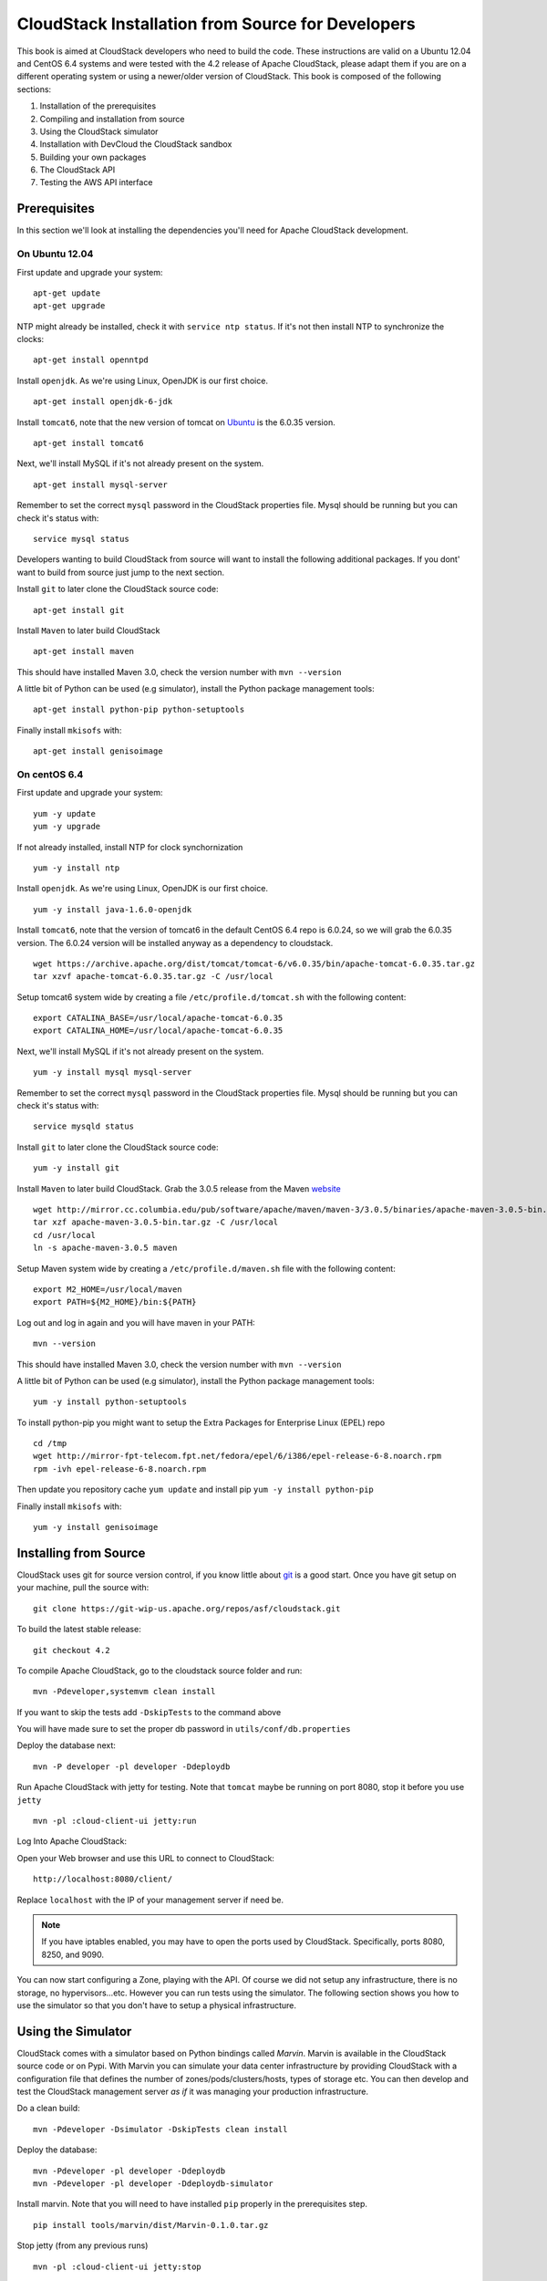 CloudStack Installation from Source for Developers
==================================================

This book is aimed at CloudStack developers who need to build the code.
These instructions are valid on a Ubuntu 12.04 and CentOS 6.4 systems
and were tested with the 4.2 release of Apache CloudStack, please adapt
them if you are on a different operating system or using a newer/older
version of CloudStack. This book is composed of the following sections:

1. Installation of the prerequisites
2. Compiling and installation from source
3. Using the CloudStack simulator
4. Installation with DevCloud the CloudStack sandbox
5. Building your own packages
6. The CloudStack API
7. Testing the AWS API interface


Prerequisites
-------------

In this section we'll look at installing the dependencies you'll need
for Apache CloudStack development.

On Ubuntu 12.04
~~~~~~~~~~~~~~~

First update and upgrade your system:

::

    apt-get update 
    apt-get upgrade

NTP might already be installed, check it with ``service ntp status``. If
it's not then install NTP to synchronize the clocks:

::

    apt-get install openntpd

Install ``openjdk``. As we're using Linux, OpenJDK is our first choice.

::

    apt-get install openjdk-6-jdk

Install ``tomcat6``, note that the new version of tomcat on
`Ubuntu <http://packages.ubuntu.com/precise/all/tomcat6>`__ is the
6.0.35 version.

::

    apt-get install tomcat6

Next, we'll install MySQL if it's not already present on the system.

::

    apt-get install mysql-server

Remember to set the correct ``mysql`` password in the CloudStack
properties file. Mysql should be running but you can check it's status
with:

::

    service mysql status

Developers wanting to build CloudStack from source will want to install
the following additional packages. If you dont' want to build from
source just jump to the next section.

Install ``git`` to later clone the CloudStack source code:

::

    apt-get install git

Install ``Maven`` to later build CloudStack

::

    apt-get install maven

This should have installed Maven 3.0, check the version number with
``mvn --version``

A little bit of Python can be used (e.g simulator), install the Python
package management tools:

::

    apt-get install python-pip python-setuptools

Finally install ``mkisofs`` with:

::

    apt-get install genisoimage

On centOS 6.4
~~~~~~~~~~~~~

First update and upgrade your system:

::

    yum -y update
    yum -y upgrade

If not already installed, install NTP for clock synchornization

::

    yum -y install ntp

Install ``openjdk``. As we're using Linux, OpenJDK is our first choice.

::

    yum -y install java-1.6.0-openjdk

Install ``tomcat6``, note that the version of tomcat6 in the default
CentOS 6.4 repo is 6.0.24, so we will grab the 6.0.35 version. The
6.0.24 version will be installed anyway as a dependency to cloudstack.

::

    wget https://archive.apache.org/dist/tomcat/tomcat-6/v6.0.35/bin/apache-tomcat-6.0.35.tar.gz
    tar xzvf apache-tomcat-6.0.35.tar.gz -C /usr/local

Setup tomcat6 system wide by creating a file
``/etc/profile.d/tomcat.sh`` with the following content:

::

    export CATALINA_BASE=/usr/local/apache-tomcat-6.0.35
    export CATALINA_HOME=/usr/local/apache-tomcat-6.0.35

Next, we'll install MySQL if it's not already present on the system.

::

    yum -y install mysql mysql-server

Remember to set the correct ``mysql`` password in the CloudStack
properties file. Mysql should be running but you can check it's status
with:

::

    service mysqld status

Install ``git`` to later clone the CloudStack source code:

::

    yum -y install git

Install ``Maven`` to later build CloudStack. Grab the 3.0.5 release from
the Maven `website <http://maven.apache.org/download.cgi>`__

::

    wget http://mirror.cc.columbia.edu/pub/software/apache/maven/maven-3/3.0.5/binaries/apache-maven-3.0.5-bin.tar.gz
    tar xzf apache-maven-3.0.5-bin.tar.gz -C /usr/local
    cd /usr/local
    ln -s apache-maven-3.0.5 maven

Setup Maven system wide by creating a ``/etc/profile.d/maven.sh`` file
with the following content:

::

    export M2_HOME=/usr/local/maven
    export PATH=${M2_HOME}/bin:${PATH}

Log out and log in again and you will have maven in your PATH:

::

    mvn --version

This should have installed Maven 3.0, check the version number with
``mvn --version``

A little bit of Python can be used (e.g simulator), install the Python
package management tools:

::

    yum -y install python-setuptools

To install python-pip you might want to setup the Extra Packages for
Enterprise Linux (EPEL) repo

::

    cd /tmp
    wget http://mirror-fpt-telecom.fpt.net/fedora/epel/6/i386/epel-release-6-8.noarch.rpm
    rpm -ivh epel-release-6-8.noarch.rpm

Then update you repository cache ``yum update`` and install pip
``yum -y install python-pip``

Finally install ``mkisofs`` with:

::

    yum -y install genisoimage


Installing from Source
----------------------

CloudStack uses git for source version control, if you know little about
`git <http://book.git-scm.com/>`__ is a good start. Once you have git
setup on your machine, pull the source with:

::

    git clone https://git-wip-us.apache.org/repos/asf/cloudstack.git

To build the latest stable release:

::

    git checkout 4.2

To compile Apache CloudStack, go to the cloudstack source folder and
run:

::

    mvn -Pdeveloper,systemvm clean install

If you want to skip the tests add ``-DskipTests`` to the command above

You will have made sure to set the proper db password in
``utils/conf/db.properties``

Deploy the database next:

::

    mvn -P developer -pl developer -Ddeploydb

Run Apache CloudStack with jetty for testing. Note that ``tomcat`` maybe
be running on port 8080, stop it before you use ``jetty``

::

    mvn -pl :cloud-client-ui jetty:run

Log Into Apache CloudStack:

Open your Web browser and use this URL to connect to CloudStack:

::

    http://localhost:8080/client/

Replace ``localhost`` with the IP of your management server if need be.

.. note:: If you have iptables enabled, you may have to open the ports used by CloudStack. Specifically, ports 8080, 8250, and 9090.

You can now start configuring a Zone, playing with the API. Of course we
did not setup any infrastructure, there is no storage, no
hypervisors...etc. However you can run tests using the simulator. The
following section shows you how to use the simulator so that you don't
have to setup a physical infrastructure.

Using the Simulator
-------------------

CloudStack comes with a simulator based on Python bindings called
*Marvin*. Marvin is available in the CloudStack source code or on Pypi.
With Marvin you can simulate your data center infrastructure by
providing CloudStack with a configuration file that defines the number
of zones/pods/clusters/hosts, types of storage etc. You can then develop
and test the CloudStack management server *as if* it was managing your
production infrastructure.

Do a clean build:

::

    mvn -Pdeveloper -Dsimulator -DskipTests clean install

Deploy the database:

::

    mvn -Pdeveloper -pl developer -Ddeploydb
    mvn -Pdeveloper -pl developer -Ddeploydb-simulator

Install marvin. Note that you will need to have installed ``pip``
properly in the prerequisites step.

::

    pip install tools/marvin/dist/Marvin-0.1.0.tar.gz

Stop jetty (from any previous runs)

::

    mvn -pl :cloud-client-ui jetty:stop

Start jetty

::

    mvn -pl client jetty:run

Setup a basic zone with Marvin. In a separate shell://

::

    mvn -Pdeveloper,marvin.setup -Dmarvin.config=setup/dev/basic.cfg -pl :cloud-marvin integration-test

At this stage log in the CloudStack management server at
http://localhost:8080/client with the credentials admin/password, you
should see a fully configured basic zone infrastructure. To simulate an
advanced zone replace ``basic.cfg`` with ``advanced.cfg``.

You can now run integration tests, use the API etc...

Using DevCloud
--------------

The Installing from source section will only get you to the point of
runnign the management server, it does not get you any hypervisors. The
simulator section gets you a simulated datacenter for testing. With
DevCloud you can run at least one hypervisor and add it to your
management server the way you would a real physical machine.

`DevCloud <https://cwiki.apache.org/confluence/display/CLOUDSTACK/DevCloud>`__
is the CloudStack sandbox, the standard version is a VirtualBox based
image. There is also a KVM based image for it. Here we only show steps
with the VirtualBox image. For KVM see the
`wiki <https://cwiki.apache.org/confluence/display/CLOUDSTACK/devcloud-kvm>`__.

\*\* DevCloud Pre-requisites

1. Install `VirtualBox <http://www.virtualbox.org>`__ on your machine

2. Run VirtualBox and under >Preferences create a *host-only interface*
   on which you disable the DHCP server

3. Download the DevCloud
   `image <http://people.apache.org/~bhaisaab/cloudstack/devcloud/devcloud2.ova>`__

4. In VirtualBox, under File > Import Appliance import the DevCloud
   image.

5. Verify the settings under > Settings and check the ``enable PAE``
   option in the processor menu

6. Once the VM has booted try to ``ssh`` to it with credentials:
   ``root/password``

   ssh root@192.168.56.10

Adding DevCloud as an Hypervisor
~~~~~~~~~~~~~~~~~~~~~~~~~~~~~~~~

Picking up from a clean build:

::

    mvn -Pdeveloper,systemvm clean install
    mvn -P developer -pl developer,tools/devcloud -Ddeploydb

At this stage install marvin similarly than with the simulator:

::

    pip install tools/marvin/dist/Marvin-0.1.0.tar.gz

Start the management server

::

    mvn -pl client jetty:run

Then you are going to configure CloudStack to use the running DevCloud
instance:

::

    cd tools/devcloud
    python ../marvin/marvin/deployDataCenter.py -i devcloud.cfg

If you are curious, check the ``devcloud.cfg`` file and see how the data
center is defined: 1 Zone, 1 Pod, 1 Cluster, 1 Host, 1 primary Storage,
1 Seondary Storage, all provided by Devcloud.

You can now log in the management server at
``http://localhost:8080/client`` and start experimenting with the UI or
the API.

Do note that the management server is running in your local machine and
that DevCloud is used only as a n Hypervisor. You could potentially run
the management server within DevCloud as well, or memory granted, run
multiple DevClouds.

Building Packages
-----------------

Working from source is necessary when developing CloudStack. As
mentioned earlier this is not primarily intended for users. However some
may want to modify the code for their own use and specific
infrastructure. The may also need to build their own packages for
security reasons and due to network connectivity constraints. This
section shows you the gist of how to build packages. We assume that the
reader will know how to create a repository to serve this packages. The
complete documentation is available on the
`website <http://cloudstack.apache.org/docs/en-US/Apache_CloudStack/4.2.0/html/Installation_Guide/sect-source-builddebs.html>`__

To build debian packages you will need couple extra packages that we did
not need to install for source compilation:

::

    apt-get install python-mysqldb
    apt-get install debhelper

Then build the packages with:

::

    dpkg-buildpackage -uc -us

One directory up from the CloudStack root dir you will find:

::

    cloudstack_4.2.0_amd64.changes
    cloudstack_4.2.0.dsc
    cloudstack_4.2.0.tar.gz
    cloudstack-agent_4.2.0_all.deb
    cloudstack-awsapi_4.2.0_all.deb
    cloudstack-cli_4.2.0_all.deb
    cloudstack-common_4.2.0_all.deb
    cloudstack-docs_4.2.0_all.deb
    cloudstack-management_4.2.0_all.deb
    cloudstack-usage_4.2.0_all.deb

Of course the community provides a repository for these packages and you
can use it instead of building your own packages and putting them in
your own repo. Instructions on how to use this community repository are
available in the installation book.

The CloudStack API
------------------

The CloudStack API is a query based API using http that return results
in XML or JSON. It is used to implement the default web UI. This API is
not a standard like `OGF
OCCI <http://www.ogf.org/gf/group_info/view.php?group=occi-wg>`__ or
`DMTF CIMI <http://dmtf.org/standards/cloud>`__ but is easy to learn.
Mapping exists between the AWS API and the CloudStack API as will be
seen in the next section. Recently a Google Compute Engine interface was
also developed that maps the GCE REST API to the CloudStack API
described here. The API
`docs <http://cloudstack.apache.org/docs/api/>`__ are a good start to
learn the extent of the API. Multiple clients exist on
`github <https://github.com/search?q=cloudstack+client&ref=cmdform>`__
to use this API, you should be able to find one in your favorite
language. The reference documentation for the API and changes that might
occur from version to version is availble
`on-line <http://cloudstack.apache.org/docs/en-US/Apache_CloudStack/4.1.1/html/Developers_Guide/index.html>`__.
This short section is aimed at providing a quick summary to give you a
base understanding of how to use this API. As a quick start, a good way
to explore the API is to navigate the dashboard with a firebug console
(or similar developer console) to study the queries.

In a succint statement, the CloudStack query API can be used via http
GET requests made against your cloud endpoint (e.g
http://localhost:8080/client/api). The API name is passed using the
``command`` key and the various parameters for this API call are passed
as key value pairs. The request is signed using the access key and
secret key of the user making the call. Some calls are synchronous while
some are asynchronous, this is documented in the API
`docs <http://cloudstack.apache.org/docs/api/>`__. Asynchronous calls
return a ``jobid``, the status and result of a job can be queried with
the ``queryAsyncJobResult`` call. Let's get started and give an example
of calling the ``listUsers`` API in Python.

First you will need to generate keys to make requests. Going through the
dashboard, go under ``Accounts`` select the appropriate account then
click on ``Show Users`` select the intended users and generate keys
using the ``Generate Keys`` icon. You will see an ``API Key`` and
``Secret Key`` field being generated. The keys will be of the form:

::

    API Key : XzAz0uC0t888gOzPs3HchY72qwDc7pUPIO8LxC-VkIHo4C3fvbEBY_Ccj8fo3mBapN5qRDg_0_EbGdbxi8oy1A
    Secret Key: zmBOXAXPlfb-LIygOxUVblAbz7E47eukDS_0JYUxP3JAmknOYo56T0R-AcM7rK7SMyo11Y6XW22gyuXzOdiybQ

Open a Python shell and import the basic modules necessary to make the
request. Do note that this request could be made many different ways,
this is just a low level example. The ``urllib*`` modules are used to
make the http request and do url encoding. The ``hashlib`` module gives
us the sha1 hash function. It used to geenrate the ``hmac`` (Keyed
Hashing for Message Authentication) using the secretkey. The result is
encoded using the ``base64`` module.

::

    $python
    Python 2.7.3 (default, Nov 17 2012, 19:54:34) 
    [GCC 4.2.1 Compatible Apple Clang 4.1 ((tags/Apple/clang-421.11.66))] on darwin
    Type "help", "copyright", "credits" or "license" for more information.
    >>> import urllib2
    >>> import urllib
    >>> import hashlib
    >>> import hmac
    >>> import base64

Define the endpoint of the Cloud, the command that you want to execute,
the type of the response (i.e XML or JSON) and the keys of the user.
Note that we do not put the secretkey in our request dictionary because
it is only used to compute the hmac.

::

    >>> baseurl='http://localhost:8080/client/api?'
    >>> request={}
    >>> request['command']='listUsers'
    >>> request['response']='json'
    >>> request['apikey']='plgWJfZK4gyS3mOMTVmjUVg-X-jlWlnfaUJ9GAbBbf9EdM-kAYMmAiLqzzq1ElZLYq_u38zCm0bewzGUdP66mg'
    >>> secretkey='VDaACYb0LV9eNjTetIOElcVQkvJck_J_QljX_FcHRj87ZKiy0z0ty0ZsYBkoXkY9b7eq1EhwJaw7FF3akA3KBQ'

Build the base request string, the combination of all the key/pairs of
the request, url encoded and joined with ampersand.

::

    >>> request_str='&'.join(['='.join([k,urllib.quote_plus(request[k])]) for k in request.keys()])
    >>> request_str
    'apikey=plgWJfZK4gyS3mOMTVmjUVg-X-jlWlnfaUJ9GAbBbf9EdM-kAYMmAiLqzzq1ElZLYq_u38zCm0bewzGUdP66mg&command=listUsers&response=json'

Compute the signature with hmac, do a 64 bit encoding and a url
encoding, the string used for the signature is similar to the base
request string shown above but the keys/values are lower cased and
joined in a sorted order

::

    >>> sig_str='&'.join(['='.join([k.lower(),urllib.quote_plus(request[k].lower().replace('+','%20'))])for k in sorted(request.iterkeys())]) 
    >>> sig_str
    'apikey=plgwjfzk4gys3momtvmjuvg-x-jlwlnfauj9gabbbf9edm-kaymmailqzzq1elzlyq_u38zcm0bewzgudp66mg&command=listusers&response=json'
    >>> sig=hmac.new(secretkey,sig_str,hashlib.sha1).digest()
    >>> sig
    'M:]\x0e\xaf\xfb\x8f\xf2y\xf1p\x91\x1e\x89\x8a\xa1\x05\xc4A\xdb'
    >>> sig=base64.encodestring(hmac.new(secretkey,sig_str,hashlib.sha1).digest())
    >>> sig
    'TTpdDq/7j/J58XCRHomKoQXEQds=\n'
    >>> sig=base64.encodestring(hmac.new(secretkey,sig_str,hashlib.sha1).digest()).strip()
    >>> sig
    'TTpdDq/7j/J58XCRHomKoQXEQds='
    >>> sig=urllib.quote_plus(base64.encodestring(hmac.new(secretkey,sig_str,hashlib.sha1).digest()).strip())

Finally, build the entire string by joining the baseurl, the request str
and the signature. Then do an http GET:

::

    >>> req=baseurl+request_str+'&signature='+sig
    >>> req
    'http://localhost:8080/client/api?apikey=plgWJfZK4gyS3mOMTVmjUVg-X-jlWlnfaUJ9GAbBbf9EdM-kAYMmAiLqzzq1ElZLYq_u38zCm0bewzGUdP66mg&command=listUsers&response=json&signature=TTpdDq%2F7j%2FJ58XCRHomKoQXEQds%3D'
    >>> res=urllib2.urlopen(req)
    >>> res.read()
    '{ "listusersresponse" : { "count":1 ,"user" : [  {"id":"7ed6d5da-93b2-4545-a502-23d20b48ef2a","username":"admin","firstname":"admin",
                                                       "lastname":"cloud","created":"2012-07-05T12:18:27-0700","state":"enabled","account":"admin",
                                                       "accounttype":1,"domainid":"8a111e58-e155-4482-93ce-84efff3c7c77","domain":"ROOT",
                                                       "apikey":"plgWJfZK4gyS3mOMTVmjUVg-X-jlWlnfaUJ9GAbBbf9EdM-kAYMmAiLqzzq1ElZLYq_u38zCm0bewzGUdP66mg",
                                                       "secretkey":"VDaACYb0LV9eNjTetIOElcVQkvJck_J_QljX_FcHRj87ZKiy0z0ty0ZsYBkoXkY9b7eq1EhwJaw7FF3akA3KBQ",
                                                       "accountid":"7548ac03-af1d-4c1c-9064-2f3e2c0eda0d"}]}}
                                                       

All the clients that you will find on github will implement this
signature technique, you should not have to do it by hand. Now that you
have explored the API through the UI and that you understand how to make
low level calls, pick your favorite client of use
`CloudMonkey <https://pypi.python.org/pypi/cloudmonkey/>`__. CloudMonkey
is a sub-project of Apache CloudStack and gives operators/developers the
ability to use any of the API methods. It has nice auto-completion and
help feature as well as an API discovery mechanism since 4.2.

Testing the AWS API interface
-----------------------------

While the native CloudStack API is not a standard, CloudStack provides a
AWS EC2 compatible interface. It has the great advantage that existing
tools written with EC2 libraries can be re-used against a CloudStack
based cloud. In the installation books we described how to run this
interface from installing packages. In this section we show you how to
compile the interface with ``maven`` and test it with Python boto
module.

Starting from a running management server (with DevCloud for instance),
start the AWS API interface in a separate shell with:

::

    mvn -Pawsapi -pl :cloud-awsapi jetty:run

Log into the CloudStack UI ``http://localhost:8080/client``, go to
*Service Offerings* and edit one of the compute offerings to have the
name ``m1.small`` or any of the other AWS EC2 instance types.

With access and secret keys generated for a user you should now be able
to use Python `Boto <http://docs.pythonboto.org/en/latest/>`__ module:

::

    import boto
    import boto.ec2

    accesskey="2IUSA5xylbsPSnBQFoWXKg3RvjHgsufcKhC1SeiCbeEc0obKwUlwJamB_gFmMJkFHYHTIafpUx0pHcfLvt-dzw"
    secretkey="oxV5Dhhk5ufNowey7OVHgWxCBVS4deTl9qL0EqMthfPBuy3ScHPo2fifDxw1aXeL5cyH10hnLOKjyKphcXGeDA"

    region = boto.ec2.regioninfo.RegionInfo(name="ROOT", endpoint="localhost")
    conn = boto.connect_ec2(aws_access_key_id=accesskey, aws_secret_access_key=secretkey, is_secure=False, region=region, port=7080, path="/awsapi", api_version="2012-08-15")

    images=conn.get_all_images()
    print images

    res = images[0].run(instance_type='m1.small',security_groups=['default'])

Note the new ``api_version`` number in the connection object and also
note that there was no user registration to make like in previous
CloudStack releases.

Conclusions
-----------

CloudStack is a mostly Java application running with Tomcat and Mysql.
It consists of a management server and depending on the hypervisors
being used, an agent installed on the hypervisor farm. To complete a
Cloud infrastructure however you will also need some Zone wide storage
a.k.a Secondary Storage and some Cluster wide storage a.k.a Primary
storage. The choice of hypervisor, storage solution and type of Zone
(i.e Basic vs. Advanced) will dictate how complex your installation can
be. As a quick start, you might want to consider KVM+NFS and a Basic
Zone.

If you've run into any problems with this, please ask on the
cloudstack-dev `mailing list </mailing-lists.html>`__.
